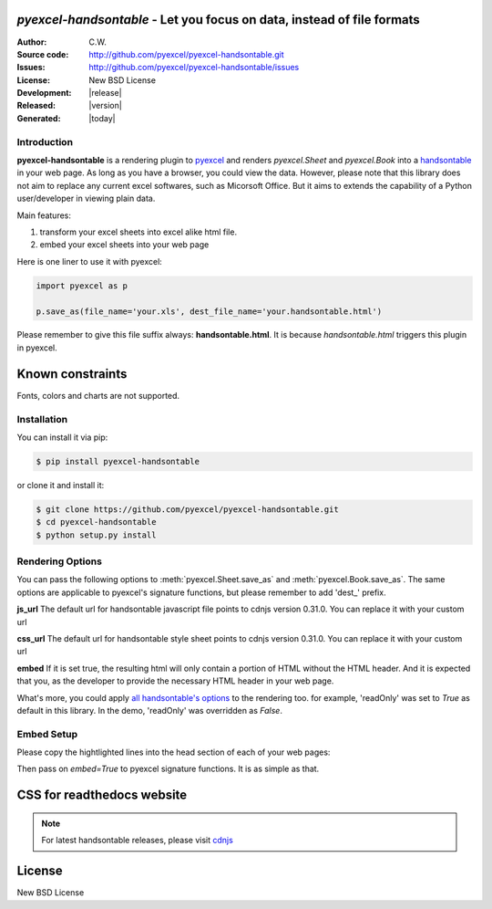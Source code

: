 `pyexcel-handsontable` - Let you focus on data, instead of file formats
================================================================================

:Author: C.W.
:Source code: http://github.com/pyexcel/pyexcel-handsontable.git
:Issues: http://github.com/pyexcel/pyexcel-handsontable/issues
:License: New BSD License
:Development: |release|
:Released: |version|
:Generated: |today|

Introduction
--------------------------------------------------------------------------------

**pyexcel-handsontable** is a rendering plugin to
`pyexcel <http://pyexcel.readthedocs.org/en/latest>`_  and renders
`pyexcel.Sheet` and `pyexcel.Book` into a
`handsontable <https://handsontable.com>`_ in your web page. As long as you
have a browser, you could view the data. However, please note
that this library does not aim to replace any current excel softwares, such
as Micorsoft Office. But it aims to extends the capability of a
Python user/developer in viewing plain data.


Main features:

#. transform your excel sheets into excel alike html file.
#. embed your excel sheets into your web page

.. image:: https://github.com/pyexcel/pyexcel-handsontable/raw/master/demo/screenshot.png

Here is one liner to use it with pyexcel:

.. code-block:: python

    import pyexcel as p

    p.save_as(file_name='your.xls', dest_file_name='your.handsontable.html')


Please remember to give this file suffix always: **handsontable.html**. It is because `handsontable.html` triggers this plugin in pyexcel.

Known constraints
==================

Fonts, colors and charts are not supported.

Installation
--------------------------------------------------------------------------------

You can install it via pip:

.. code-block:: bash

    $ pip install pyexcel-handsontable


or clone it and install it:

.. code-block:: bash

    $ git clone https://github.com/pyexcel/pyexcel-handsontable.git
    $ cd pyexcel-handsontable
    $ python setup.py install


Rendering Options
--------------------------------------------------------------------------------

You can pass the following options to :meth:`pyexcel.Sheet.save_as` and
:meth:`pyexcel.Book.save_as`. The same options are applicable to
pyexcel's signature functions, but please remember to add 'dest_' prefix. 

**js_url** The default url for handsontable javascript file points to cdnjs
version 0.31.0. You can replace it with your custom url

**css_url** The default url for handsontable style sheet points to cdnjs
version 0.31.0. You can replace it with your custom url

**embed** If it is set true, the resulting html will only contain a portion
of HTML without the HTML header. And it is expected that you, as the
developer to provide the necessary HTML header in your web page.

What's more, you could apply
`all handsontable's options <https://docs.handsontable.com/pro/1.10.0/Options.html>`_
to the rendering too. for example, 'readOnly'
was set to `True` as default in this library. In the demo, 'readOnly' was
overridden as `False`.


Embed Setup
--------------------------------------------------------------------------------


Please copy the hightlighted lines into the head section of each of your web pages:

.. code-block:: html
   :linenos:
   :emphasize-lines: 3-7

    <html><head>
    ...
    <link rel="stylesheet" type="text/css" href="https://cdnjs.cloudflare.com/ajax/libs/handsontable/0.31.0/handsontable.full.min.css">
    <script src="https://cdnjs.cloudflare.com/ajax/libs/handsontable/0.31.0/handsontable.full.min.js"></script>
    <style>
    body{font-family:Helvetica,sans-serif;margin:2 0 0 0}.tab{margin-bottom:0 !important;text-align:center;list-style:none;padding:0 0 0 10px;line-height:24px;height:26px;overflow:hidden;font-size:12px;font-family:verdana;position:relative;margin:0}.tab li{margin-left:0 !important;float:left;height:24px;border:1px solid #aaa;background:#d1d1d1;background:linear-gradient(top, #ececec 50%, #d1d1d1);display:inline-block;position:relative;z-index:0;border-top-left-radius:6px;border-top-right-radius:6px;box-shadow:0 3px 3px rgba(0,0,0,0.4),inset 0 1px 0 #fff;text-shadow:0 1px #fff;margin:0 -5px;padding:0 20px}.tab li.active{background:#fff;color:#333;z-index:2}.tab li:before{left:-6px;border-width:0 1px 1px 0;box-shadow:2px 2px 0 #d1d1d1}.tab li:after{right:-6px;border-width:0 0 1px 1px;box-shadow:-2px 2px 0 #d1d1d1}.tab a{color:#555;text-decoration:none}.tab:before{position:absolute;content:" ";width:100%;bottom:0;left:0;border-bottom:1px solid #aaa;z-index:1}.tabcontent{margin-top:-1px}
    </style>
    ...
    <body>
    ...


Then pass on `embed=True` to pyexcel signature functions. It is as simple as that.

CSS for readthedocs website
================================================================================

.. code-block:: html
   :linenos:
   :emphasize-lines: 3-7

    <html><head>
    ...
    <link rel="stylesheet" type="text/css" href="https://cdnjs.cloudflare.com/ajax/libs/handsontable/0.31.0/handsontable.full.min.css">
    <script src="https://cdnjs.cloudflare.com/ajax/libs/handsontable/0.31.0/handsontable.full.min.js"></script>
    <style>
    body{font-family:Helvetica,sans-serif;margin:2 0 0 0}.tab{margin-bottom:0 !important;text-align:center;list-style:none;padding:0 0 0 10px;line-height:24px;height:26px;overflow:hidden;font-size:12px;font-family:verdana;position:relative;margin:0}.tab li{margin-left:0 !important;margin-top:2px !important;float:left;height:24px;border:1px solid #aaa;background:#d1d1d1;background:linear-gradient(top, #ececec 50%, #d1d1d1);display:inline-block;position:relative;z-index:0;border-top-left-radius:6px;border-top-right-radius:6px;box-shadow:0 3px 3px rgba(0,0,0,0.4),inset 0 1px 0 #fff;text-shadow:0 1px #fff;margin:0 -5px;padding:0 20px}.tab li.active{background:#fff;color:#333;z-index:2}.tab li:before{left:-6px;border-width:0 1px 1px 0;box-shadow:2px 2px 0 #d1d1d1}.tab li:after{right:-6px;border-width:0 0 1px 1px;box-shadow:-2px 2px 0 #d1d1d1}.tab a{color:#555;text-decoration:none}.tab:before{position:absolute;content:" ";width:100%;bottom:0;left:0;border-bottom:1px solid #aaa;z-index:1}.tabcontent{margin-top:-1px}
    </style>
    ...
    <body>
    ...


.. note::
   For latest handsontable releases, please visit `cdnjs <https://cdnjs.com/libraries/handsontable>`_

License
================================================================================

New BSD License
